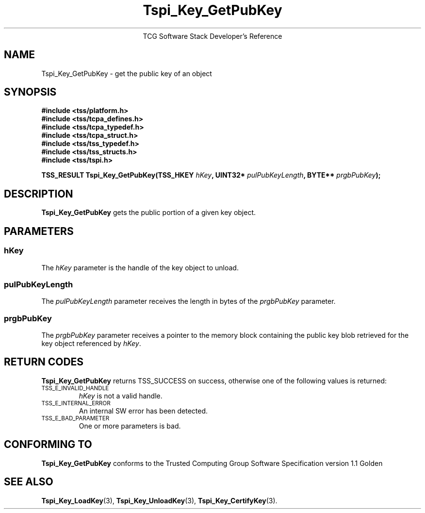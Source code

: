 .\" Copyright (C) 2004 International Business Machines Corporation
.\" Written by Megan Schneider based on the Trusted Computing Group Software Stack Specification Version 1.1 Golden
.\"
.de Sh \" Subsection
.br
.if t .Sp
.ne 5
.PP
\fB\\$1\fR
.PP
..
.de Sp \" Vertical space (when we can't use .PP)
.if t .sp .5v
.if n .sp
..
.de Ip \" List item
.br
.ie \\n(.$>=3 .ne \\$3
.el .ne 3
.IP "\\$1" \\$2
..
.TH "Tspi_Key_GetPubKey" 3 "2004-05-25" "TSS 1.1"
.ce 1
TCG Software Stack Developer's Reference
.SH NAME
Tspi_Key_GetPubKey \- get the public key of an object
.SH "SYNOPSIS"
.ad l
.hy 0
.nf
.B #include <tss/platform.h>
.B #include <tss/tcpa_defines.h>
.B #include <tss/tcpa_typedef.h>
.B #include <tss/tcpa_struct.h>
.B #include <tss/tss_typedef.h>
.B #include <tss/tss_structs.h>
.B #include <tss/tspi.h>
.sp
.BI "TSS_RESULT Tspi_Key_GetPubKey(TSS_HKEY " hKey ", UINT32* " pulPubKeyLength ", BYTE** " prgbPubKey ");"
.fi
.sp
.ad
.hy

.SH "DESCRIPTION"
.PP
\fBTspi_Key_GetPubKey\fR gets the public portion of a
given key object.

.SH "PARAMETERS"
.PP
.SS hKey
The \fIhKey\fR parameter is the handle of the key object to unload.
.SS pulPubKeyLength
The \fIpulPubKeyLength\fR parameter receives the length in bytes of the
\fIprgbPubKey\fR parameter.
.SS prgbPubKey
The \fIprgbPubKey\fR parameter receives a pointer to the memory block
containing the public key blob retrieved for the key object referenced
by \fIhKey\fR.

.SH "RETURN CODES"
.PP
\fBTspi_Key_GetPubKey\fR returns TSS_SUCCESS on success, otherwise one of
the following values is returned:
.TP
.SM TSS_E_INVALID_HANDLE
\fIhKey\fR is not a valid handle.

.TP
.SM TSS_E_INTERNAL_ERROR
An internal SW error has been detected.

.TP
.SM TSS_E_BAD_PARAMETER
One or more parameters is bad.

.SH "CONFORMING TO"

.PP
\fBTspi_Key_GetPubKey\fR conforms to the Trusted Computing Group Software
Specification version 1.1 Golden

.SH "SEE ALSO"

.PP
\fBTspi_Key_LoadKey\fR(3), \fBTspi_Key_UnloadKey\fR(3),
\fBTspi_Key_CertifyKey\fR(3).

